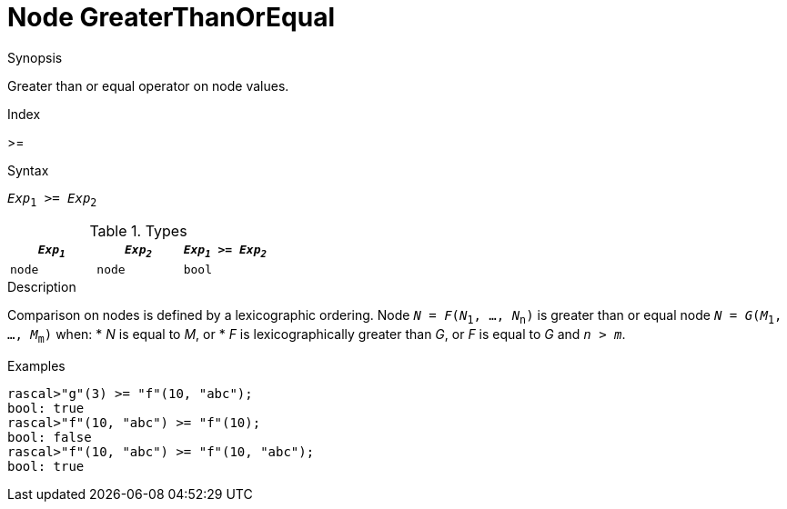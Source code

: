 
[[Node-GreaterThanOrEqual]]
# Node GreaterThanOrEqual
:concept: Expressions/Values/Node/GreaterThanOrEqual

.Synopsis
Greater than or equal operator on node values.

.Index
>=

.Syntax
`_Exp_~1~ >= _Exp_~2~`

.Types

|====
| `_Exp~1~_` |  `_Exp~2~_` | `_Exp~1~_ >= _Exp~2~_` 

| `node`    |  `node`    | `bool`               
|====

.Function

.Description
Comparison on nodes is defined by a lexicographic ordering. Node `_N_ = _F_(_N_~1~, ..., _N_~n~)` is greater than or equal node 
`_N_ = _G_(_M_~1~, ..., _M_~m~)` when:
*  _N_ is equal to _M_, or
*  _F_ is lexicographically greater than _G_, or _F_ is equal to _G_ and `_n_ > _m_`.

.Examples
[source,rascal-shell]
----
rascal>"g"(3) >= "f"(10, "abc");
bool: true
rascal>"f"(10, "abc") >= "f"(10);
bool: false
rascal>"f"(10, "abc") >= "f"(10, "abc");
bool: true
----

.Benefits

.Pitfalls


:leveloffset: +1

:leveloffset: -1